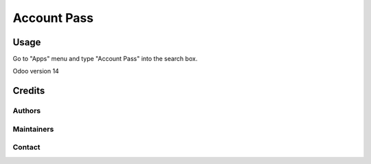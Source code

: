 ==============
Account Pass
==============


Usage
=====

Go to "Apps" menu and type "Account Pass" into the search box.

Odoo version 14

Credits
=======

Authors
~~~~~~~



Maintainers
~~~~~~

Contact
~~~~~~~

